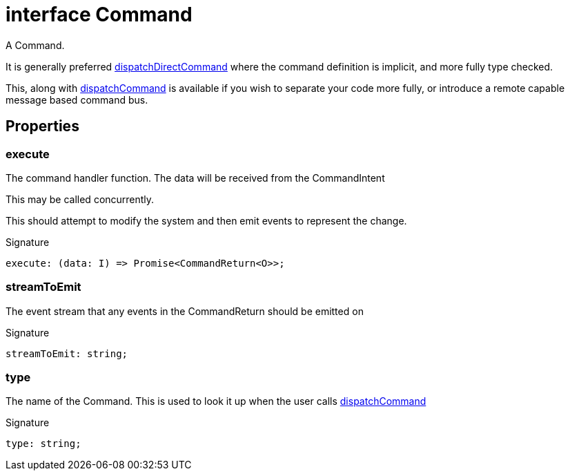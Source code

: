 = interface Command

A Command.

It is generally preferred xref:eventicle_eventiclejs.adoc#eventicle_eventiclejs_dispatchDirectCommand_function_1[dispatchDirectCommand] where the command definition is implicit, and more fully type checked.

This, along with xref:eventicle_eventiclejs.adoc#eventicle_eventiclejs_dispatchCommand_function_1[dispatchCommand] is available if you wish to separate your code more fully, or introduce a remote capable message based command bus.



== Properties

[id="eventicle_eventiclejs_Command_execute_member"]
=== execute

========

The command handler function. The data will be received from the CommandIntent

This may be called concurrently.

This should attempt to modify the system and then emit events to represent the change.




.Signature
[source,typescript]
----
execute: (data: I) => Promise<CommandReturn<O>>;
----

========
[id="eventicle_eventiclejs_Command_streamToEmit_member"]
=== streamToEmit

========

The event stream that any events in the CommandReturn should be emitted on




.Signature
[source,typescript]
----
streamToEmit: string;
----

========
[id="eventicle_eventiclejs_Command_type_member"]
=== type

========

The name of the Command. This is used to look it up when the user calls xref:eventicle_eventiclejs.adoc#eventicle_eventiclejs_dispatchCommand_function_1[dispatchCommand]




.Signature
[source,typescript]
----
type: string;
----

========
